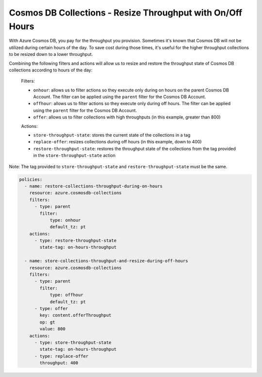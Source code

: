 Cosmos DB Collections - Resize Throughput with On/Off Hours
===========================================================

With Azure Cosmos DB, you pay for the throughput you provision. Sometimes it's known that Cosmos DB will not be
utilized during certain hours of the day. To save cost during those times, it's useful for the higher throughput
collections to be resized down to a lower throughput.

Combining the following filters and actions will allow us to resize and restore the throughput state of Cosmos DB
collections according to hours of the day:

    Filters:

    * ``onhour``: allows us to filter actions so they execute only during on hours on the parent Cosmos DB Account. The filter can be applied using the ``parent`` filter for the Cosmos DB Account.
    * ``offhour``: allows us to filter actions so they execute only during off hours. The filter can be applied using the ``parent`` filter for the Cosmos DB Account.
    * ``offer``: allows us to filter collections with high throughputs (in this example, greater than 800)

    Actions:

    * ``store-throughput-state``: stores the current state of the collections in a tag
    * ``replace-offer``: resizes collections during off hours (in this example, down to 400)
    * ``restore-throughput-state``: restores the throughput state of the collections from the tag provided in the ``store-throughput-state`` action

Note: The tag provided to ``store-throughput-state`` and ``restore-throughput-state`` must be the same.

.. code-block:: yaml

    policies:
      - name: restore-collections-throughput-during-on-hours
        resource: azure.cosmosdb-collections
        filters:
          - type: parent
            filter:
                type: onhour
                default_tz: pt
        actions:
          - type: restore-throughput-state
            state-tag: on-hours-throughput

      - name: store-collections-throughput-and-resize-during-off-hours
        resource: azure.cosmosdb-collections
        filters:
          - type: parent
            filter:
                type: offhour
                default_tz: pt
          - type: offer
            key: content.offerThroughput
            op: gt
            value: 800
        actions:
          - type: store-throughput-state
            state-tag: on-hours-throughput
          - type: replace-offer
            throughput: 400
